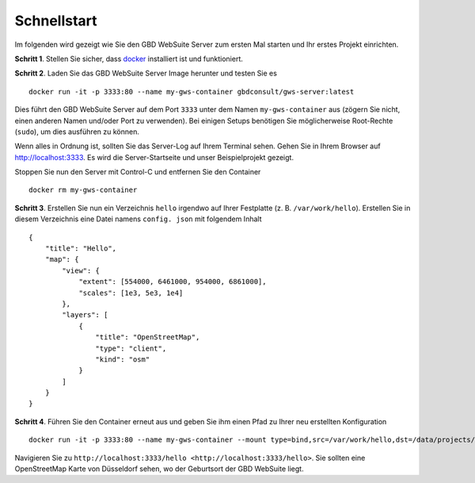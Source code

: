 Schnellstart
============

Im folgenden wird gezeigt wie Sie den GBD WebSuite Server zum ersten Mal starten und Ihr erstes Projekt einrichten.

**Schritt 1**. Stellen Sie sicher, dass `docker <https://www.docker.com>`_ installiert ist und funktioniert.

**Schritt 2**. Laden Sie das GBD WebSuite Server Image herunter und testen Sie es ::

    docker run -it -p 3333:80 --name my-gws-container gbdconsult/gws-server:latest

Dies führt den GBD WebSuite Server auf dem Port ``3333`` unter dem Namen ``my-gws-container`` aus (zögern Sie nicht, einen anderen Namen und/oder Port zu verwenden).
Bei einigen Setups benötigen Sie möglicherweise Root-Rechte (``sudo``), um dies ausführen zu können.

Wenn alles in Ordnung ist, sollten Sie das Server-Log auf Ihrem Terminal sehen. Gehen Sie in Ihrem Browser auf `<http://localhost:3333>`_. Es wird die Server-Startseite und unser Beispielprojekt gezeigt.

Stoppen Sie nun den Server mit Control-C und entfernen Sie den Container ::

    docker rm my-gws-container

**Schritt 3**. Erstellen Sie nun ein Verzeichnis ``hello`` irgendwo auf Ihrer Festplatte (z. B. ``/var/work/hello``).
Erstellen Sie in diesem Verzeichnis eine Datei namens ``config. json`` mit folgendem Inhalt ::


    {
        "title": "Hello",
        "map": {
            "view": {
                "extent": [554000, 6461000, 954000, 6861000],
                "scales": [1e3, 5e3, 1e4]
            },
            "layers": [
                {
                    "title": "OpenStreetMap",
                    "type": "client",
                    "kind": "osm"
                }
            ]
        }
    }



**Schritt 4**. Führen Sie den Container erneut aus und geben Sie ihm einen Pfad zu Ihrer neu erstellten Konfiguration ::

    docker run -it -p 3333:80 --name my-gws-container --mount type=bind,src=/var/work/hello,dst=/data/projects/hello gbdconsult/gws-server:latest

Navigieren Sie zu ``http://localhost:3333/hello <http://localhost:3333/hello>``. Sie sollten eine OpenStreetMap Karte von Düsseldorf sehen, wo der Geburtsort der GBD WebSuite liegt.
